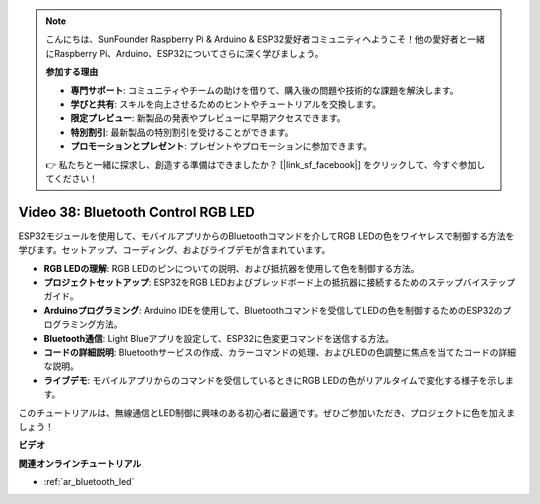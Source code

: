 .. note::

    こんにちは、SunFounder Raspberry Pi & Arduino & ESP32愛好者コミュニティへようこそ！他の愛好者と一緒にRaspberry Pi、Arduino、ESP32についてさらに深く学びましょう。

    **参加する理由**

    - **専門サポート**: コミュニティやチームの助けを借りて、購入後の問題や技術的な課題を解決します。
    - **学びと共有**: スキルを向上させるためのヒントやチュートリアルを交換します。
    - **限定プレビュー**: 新製品の発表やプレビューに早期アクセスできます。
    - **特別割引**: 最新製品の特別割引を受けることができます。
    - **プロモーションとプレゼント**: プレゼントやプロモーションに参加できます。

    👉 私たちと一緒に探求し、創造する準備はできましたか？ [|link_sf_facebook|] をクリックして、今すぐ参加してください！

Video 38: Bluetooth Control RGB LED
====================================================

ESP32モジュールを使用して、モバイルアプリからのBluetoothコマンドを介してRGB LEDの色をワイヤレスで制御する方法を学びます。セットアップ、コーディング、およびライブデモが含まれています。

* **RGB LEDの理解**: RGB LEDのピンについての説明、および抵抗器を使用して色を制御する方法。
* **プロジェクトセットアップ**: ESP32をRGB LEDおよびブレッドボード上の抵抗器に接続するためのステップバイステップガイド。
* **Arduinoプログラミング**: Arduino IDEを使用して、Bluetoothコマンドを受信してLEDの色を制御するためのESP32のプログラミング方法。
* **Bluetooth通信**: Light Blueアプリを設定して、ESP32に色変更コマンドを送信する方法。
* **コードの詳細説明**: Bluetoothサービスの作成、カラーコマンドの処理、およびLEDの色調整に焦点を当てたコードの詳細な説明。
* **ライブデモ**: モバイルアプリからのコマンドを受信しているときにRGB LEDの色がリアルタイムで変化する様子を示します。

このチュートリアルは、無線通信とLED制御に興味のある初心者に最適です。ぜひご参加いただき、プロジェクトに色を加えましょう！

**ビデオ**

.. raw:: html

    <iframe width="700" height="500" src="https://www.youtube.com/embed/ptcTdG0V_DY?si=-rC8jL8OnlXr_hsr" title="YouTube video player" frameborder="0" allow="accelerometer; autoplay; clipboard-write; encrypted-media; gyroscope; picture-in-picture; web-share" allowfullscreen></iframe>

**関連オンラインチュートリアル**

* :ref:`ar_bluetooth_led`
